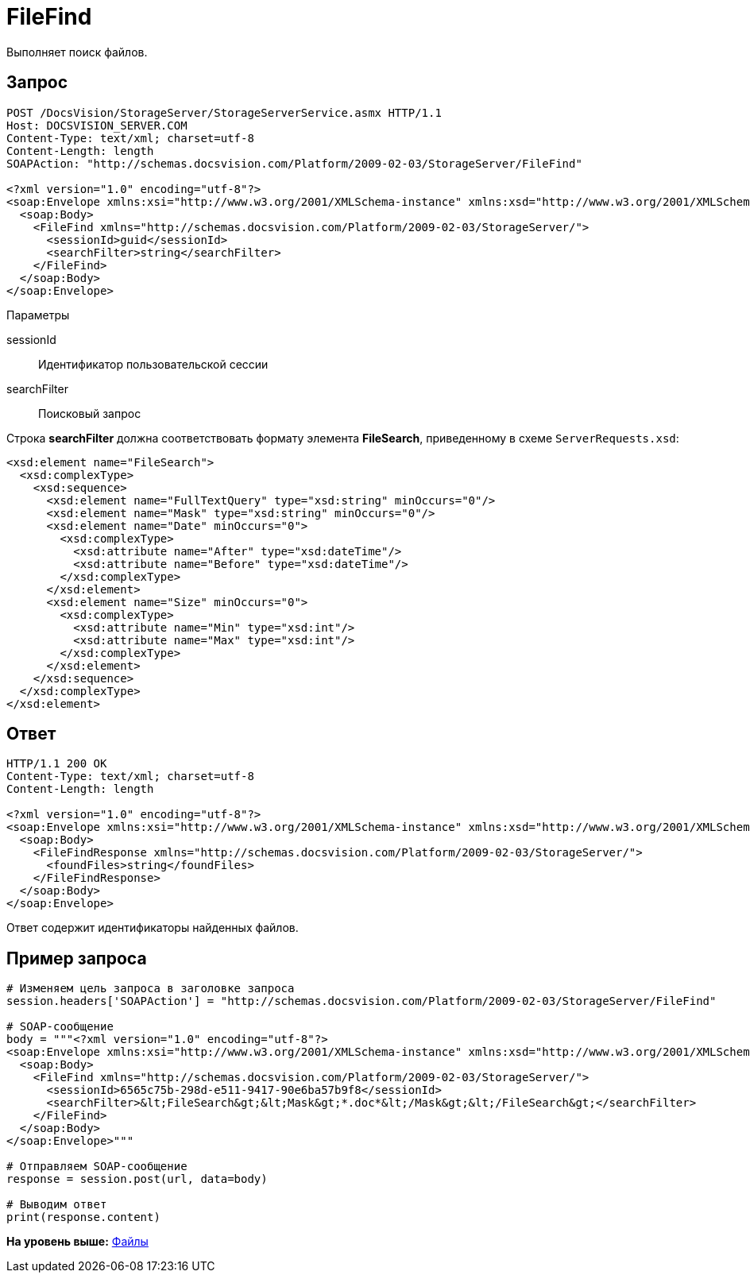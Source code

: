 = FileFind

Выполняет поиск файлов.

== Запрос

[source,pre,codeblock]
----
POST /DocsVision/StorageServer/StorageServerService.asmx HTTP/1.1
Host: DOCSVISION_SERVER.COM
Content-Type: text/xml; charset=utf-8
Content-Length: length
SOAPAction: "http://schemas.docsvision.com/Platform/2009-02-03/StorageServer/FileFind"

<?xml version="1.0" encoding="utf-8"?>
<soap:Envelope xmlns:xsi="http://www.w3.org/2001/XMLSchema-instance" xmlns:xsd="http://www.w3.org/2001/XMLSchema" xmlns:soap="http://schemas.xmlsoap.org/soap/envelope/">
  <soap:Body>
    <FileFind xmlns="http://schemas.docsvision.com/Platform/2009-02-03/StorageServer/">
      <sessionId>guid</sessionId>
      <searchFilter>string</searchFilter>
    </FileFind>
  </soap:Body>
</soap:Envelope>
----

Параметры

sessionId::
  Идентификатор пользовательской сессии
searchFilter::
  Поисковый запрос

Строка [.keyword]*searchFilter* должна соответствовать формату элемента [.keyword]*FileSearch*, приведенному в схеме [.ph .filepath]`ServerRequests.xsd`:

[source,pre,codeblock]
----
<xsd:element name="FileSearch">
  <xsd:complexType>
    <xsd:sequence>
      <xsd:element name="FullTextQuery" type="xsd:string" minOccurs="0"/>
      <xsd:element name="Mask" type="xsd:string" minOccurs="0"/>
      <xsd:element name="Date" minOccurs="0">
        <xsd:complexType>
          <xsd:attribute name="After" type="xsd:dateTime"/>
          <xsd:attribute name="Before" type="xsd:dateTime"/>
        </xsd:complexType>
      </xsd:element>
      <xsd:element name="Size" minOccurs="0">
        <xsd:complexType>
          <xsd:attribute name="Min" type="xsd:int"/>
          <xsd:attribute name="Max" type="xsd:int"/>
        </xsd:complexType>
      </xsd:element>
    </xsd:sequence>
  </xsd:complexType>
</xsd:element>
----

== Ответ

[source,pre,codeblock]
----
HTTP/1.1 200 OK
Content-Type: text/xml; charset=utf-8
Content-Length: length

<?xml version="1.0" encoding="utf-8"?>
<soap:Envelope xmlns:xsi="http://www.w3.org/2001/XMLSchema-instance" xmlns:xsd="http://www.w3.org/2001/XMLSchema" xmlns:soap="http://schemas.xmlsoap.org/soap/envelope/">
  <soap:Body>
    <FileFindResponse xmlns="http://schemas.docsvision.com/Platform/2009-02-03/StorageServer/">
      <foundFiles>string</foundFiles>
    </FileFindResponse>
  </soap:Body>
</soap:Envelope>
----

Ответ содержит идентификаторы найденных файлов.

== Пример запроса

[source,pre,codeblock,language-python]
----
# Изменяем цель запроса в заголовке запроса
session.headers['SOAPAction'] = "http://schemas.docsvision.com/Platform/2009-02-03/StorageServer/FileFind"

# SOAP-сообщение
body = """<?xml version="1.0" encoding="utf-8"?>
<soap:Envelope xmlns:xsi="http://www.w3.org/2001/XMLSchema-instance" xmlns:xsd="http://www.w3.org/2001/XMLSchema" xmlns:soap="http://schemas.xmlsoap.org/soap/envelope/">
  <soap:Body>
    <FileFind xmlns="http://schemas.docsvision.com/Platform/2009-02-03/StorageServer/">
      <sessionId>6565c75b-298d-e511-9417-90e6ba57b9f8</sessionId>
      <searchFilter>&lt;FileSearch&gt;&lt;Mask&gt;*.doc*&lt;/Mask&gt;&lt;/FileSearch&gt;</searchFilter>
    </FileFind>
  </soap:Body>
</soap:Envelope>"""

# Отправляем SOAP-сообщение
response = session.post(url, data=body)

# Выводим ответ
print(response.content)
----

*На уровень выше:* xref:../pages/DevManualAppendix_WebService_Files.adoc[Файлы]
